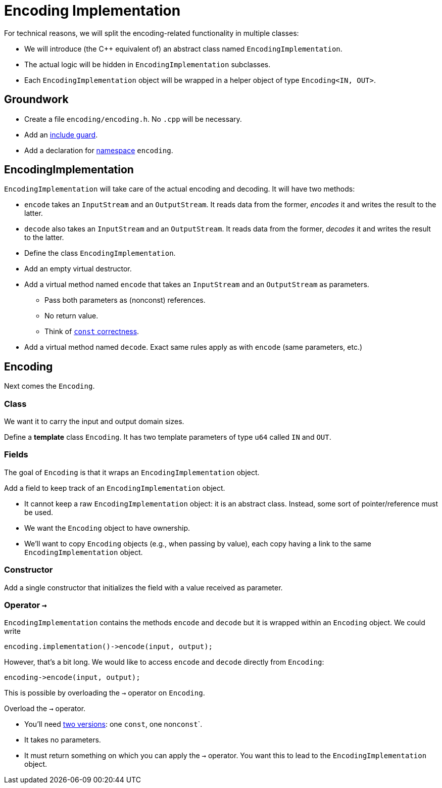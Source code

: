 # Encoding Implementation

For technical reasons, we will split the encoding-related functionality in multiple classes:

* We will introduce (the {cpp} equivalent of) an abstract class named `EncodingImplementation`.
* The actual logic will be hidden in `EncodingImplementation` subclasses.
* Each `EncodingImplementation` object will be wrapped in a helper object of type `Encoding<IN, OUT>`.

## Groundwork

[TASK]
====
* Create a file `encoding/encoding.h`. No `.cpp` will be necessary.
* Add an <<include-guards#,include guard>>.
* Add a declaration for <<namespaces#,namespace>> `encoding`.
====

## EncodingImplementation

`EncodingImplementation` will take care of the actual encoding and decoding.
It will have two methods:

* `encode` takes an `InputStream` and an `OutputStream`.
  It reads data from the former, _encodes_ it and writes the result to the latter.
* `decode` also takes an `InputStream` and an `OutputStream`.
  It reads data from the former, _decodes_ it and writes the result to the latter.

[TASK]
====
* Define the class `EncodingImplementation`.
* Add an empty virtual destructor.
* Add a virtual method named `encode` that takes an `InputStream` and an `OutputStream` as parameters.
** Pass both parameters as (nonconst) references.
** No return value.
** Think of <<const-correctness#,`const` correctness>>.
* Add a virtual method named `decode`.
  Exact same rules apply as with `encode` (same parameters, etc.)
====

## Encoding

Next comes the `Encoding`.

### Class

We want it to carry the input and output domain sizes.

[TASK]
====
Define a *template* class `Encoding`.
It has two template parameters of type `u64` called `IN` and `OUT`.
====

### Fields

The goal of `Encoding` is that it wraps an `EncodingImplementation` object.

[TASK]
====
Add a field to keep track of an `EncodingImplementation` object.

* It cannot keep a raw `EncodingImplementation` object: it is an abstract class.
  Instead, some sort of pointer/reference must be used.
* We want the `Encoding` object to have ownership.
* We'll want to copy `Encoding` objects (e.g., when passing by value), each copy having a link to the same `EncodingImplementation` object.
====

### Constructor

[TASK]
====
Add a single constructor that initializes the field with a value received as parameter.
====

### Operator `->`

`EncodingImplementation` contains the methods `encode` and `decode` but it is wrapped within an `Encoding` object.
We could write

[source,language='cpp']
----
encoding.implementation()->encode(input, output);
----

However, that's a bit long.
We would like to access `encode` and `decode` directly from `Encoding`:

[source,language='cpp']
----
encoding->encode(input, output);
----

This is possible by overloading the `->` operator on `Encoding`.

[TASK]
====
Overload the `->` operator.

* You'll need <<const-correctness#overloads,two versions>>: one `const`, one non``const```.
* It takes no parameters.
* It must return something on which you can apply the `->` operator.
  You want this to lead to the `EncodingImplementation` object.
====
